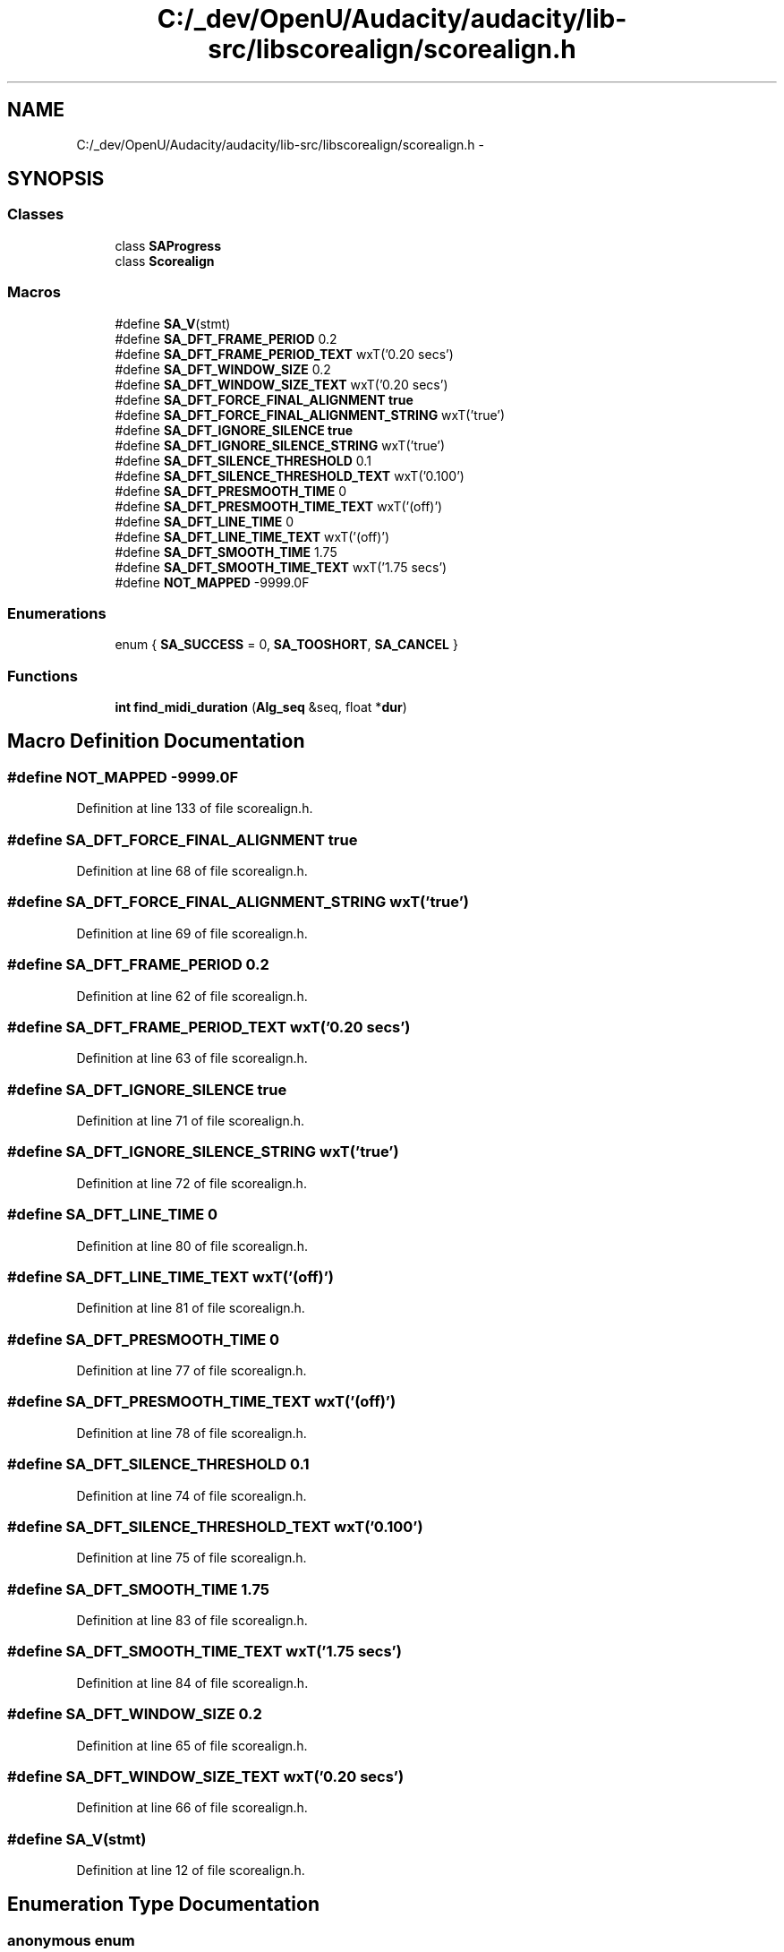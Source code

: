 .TH "C:/_dev/OpenU/Audacity/audacity/lib-src/libscorealign/scorealign.h" 3 "Thu Apr 28 2016" "Audacity" \" -*- nroff -*-
.ad l
.nh
.SH NAME
C:/_dev/OpenU/Audacity/audacity/lib-src/libscorealign/scorealign.h \- 
.SH SYNOPSIS
.br
.PP
.SS "Classes"

.in +1c
.ti -1c
.RI "class \fBSAProgress\fP"
.br
.ti -1c
.RI "class \fBScorealign\fP"
.br
.in -1c
.SS "Macros"

.in +1c
.ti -1c
.RI "#define \fBSA_V\fP(stmt)"
.br
.ti -1c
.RI "#define \fBSA_DFT_FRAME_PERIOD\fP   0\&.2"
.br
.ti -1c
.RI "#define \fBSA_DFT_FRAME_PERIOD_TEXT\fP   wxT('0\&.20 secs')"
.br
.ti -1c
.RI "#define \fBSA_DFT_WINDOW_SIZE\fP   0\&.2"
.br
.ti -1c
.RI "#define \fBSA_DFT_WINDOW_SIZE_TEXT\fP   wxT('0\&.20 secs')"
.br
.ti -1c
.RI "#define \fBSA_DFT_FORCE_FINAL_ALIGNMENT\fP   \fBtrue\fP"
.br
.ti -1c
.RI "#define \fBSA_DFT_FORCE_FINAL_ALIGNMENT_STRING\fP   wxT('true')"
.br
.ti -1c
.RI "#define \fBSA_DFT_IGNORE_SILENCE\fP   \fBtrue\fP"
.br
.ti -1c
.RI "#define \fBSA_DFT_IGNORE_SILENCE_STRING\fP   wxT('true')"
.br
.ti -1c
.RI "#define \fBSA_DFT_SILENCE_THRESHOLD\fP   0\&.1"
.br
.ti -1c
.RI "#define \fBSA_DFT_SILENCE_THRESHOLD_TEXT\fP   wxT('0\&.100')"
.br
.ti -1c
.RI "#define \fBSA_DFT_PRESMOOTH_TIME\fP   0"
.br
.ti -1c
.RI "#define \fBSA_DFT_PRESMOOTH_TIME_TEXT\fP   wxT('(off)')"
.br
.ti -1c
.RI "#define \fBSA_DFT_LINE_TIME\fP   0"
.br
.ti -1c
.RI "#define \fBSA_DFT_LINE_TIME_TEXT\fP   wxT('(off)')"
.br
.ti -1c
.RI "#define \fBSA_DFT_SMOOTH_TIME\fP   1\&.75"
.br
.ti -1c
.RI "#define \fBSA_DFT_SMOOTH_TIME_TEXT\fP   wxT('1\&.75 secs')"
.br
.ti -1c
.RI "#define \fBNOT_MAPPED\fP   \-9999\&.0F"
.br
.in -1c
.SS "Enumerations"

.in +1c
.ti -1c
.RI "enum { \fBSA_SUCCESS\fP = 0, \fBSA_TOOSHORT\fP, \fBSA_CANCEL\fP }"
.br
.in -1c
.SS "Functions"

.in +1c
.ti -1c
.RI "\fBint\fP \fBfind_midi_duration\fP (\fBAlg_seq\fP &seq, float *\fBdur\fP)"
.br
.in -1c
.SH "Macro Definition Documentation"
.PP 
.SS "#define NOT_MAPPED   \-9999\&.0F"

.PP
Definition at line 133 of file scorealign\&.h\&.
.SS "#define SA_DFT_FORCE_FINAL_ALIGNMENT   \fBtrue\fP"

.PP
Definition at line 68 of file scorealign\&.h\&.
.SS "#define SA_DFT_FORCE_FINAL_ALIGNMENT_STRING   wxT('true')"

.PP
Definition at line 69 of file scorealign\&.h\&.
.SS "#define SA_DFT_FRAME_PERIOD   0\&.2"

.PP
Definition at line 62 of file scorealign\&.h\&.
.SS "#define SA_DFT_FRAME_PERIOD_TEXT   wxT('0\&.20 secs')"

.PP
Definition at line 63 of file scorealign\&.h\&.
.SS "#define SA_DFT_IGNORE_SILENCE   \fBtrue\fP"

.PP
Definition at line 71 of file scorealign\&.h\&.
.SS "#define SA_DFT_IGNORE_SILENCE_STRING   wxT('true')"

.PP
Definition at line 72 of file scorealign\&.h\&.
.SS "#define SA_DFT_LINE_TIME   0"

.PP
Definition at line 80 of file scorealign\&.h\&.
.SS "#define SA_DFT_LINE_TIME_TEXT   wxT('(off)')"

.PP
Definition at line 81 of file scorealign\&.h\&.
.SS "#define SA_DFT_PRESMOOTH_TIME   0"

.PP
Definition at line 77 of file scorealign\&.h\&.
.SS "#define SA_DFT_PRESMOOTH_TIME_TEXT   wxT('(off)')"

.PP
Definition at line 78 of file scorealign\&.h\&.
.SS "#define SA_DFT_SILENCE_THRESHOLD   0\&.1"

.PP
Definition at line 74 of file scorealign\&.h\&.
.SS "#define SA_DFT_SILENCE_THRESHOLD_TEXT   wxT('0\&.100')"

.PP
Definition at line 75 of file scorealign\&.h\&.
.SS "#define SA_DFT_SMOOTH_TIME   1\&.75"

.PP
Definition at line 83 of file scorealign\&.h\&.
.SS "#define SA_DFT_SMOOTH_TIME_TEXT   wxT('1\&.75 secs')"

.PP
Definition at line 84 of file scorealign\&.h\&.
.SS "#define SA_DFT_WINDOW_SIZE   0\&.2"

.PP
Definition at line 65 of file scorealign\&.h\&.
.SS "#define SA_DFT_WINDOW_SIZE_TEXT   wxT('0\&.20 secs')"

.PP
Definition at line 66 of file scorealign\&.h\&.
.SS "#define SA_V(stmt)"

.PP
Definition at line 12 of file scorealign\&.h\&.
.SH "Enumeration Type Documentation"
.PP 
.SS "anonymous enum"

.PP
\fBEnumerator\fP
.in +1c
.TP
\fB\fISA_SUCCESS \fP\fP
.TP
\fB\fISA_TOOSHORT \fP\fP
.TP
\fB\fISA_CANCEL \fP\fP
.PP
Definition at line 55 of file scorealign\&.h\&.
.SH "Function Documentation"
.PP 
.SS "\fBint\fP find_midi_duration (\fBAlg_seq\fP & seq, float * dur)"

.PP
Definition at line 107 of file scorealign\&.cpp\&.
.SH "Author"
.PP 
Generated automatically by Doxygen for Audacity from the source code\&.
